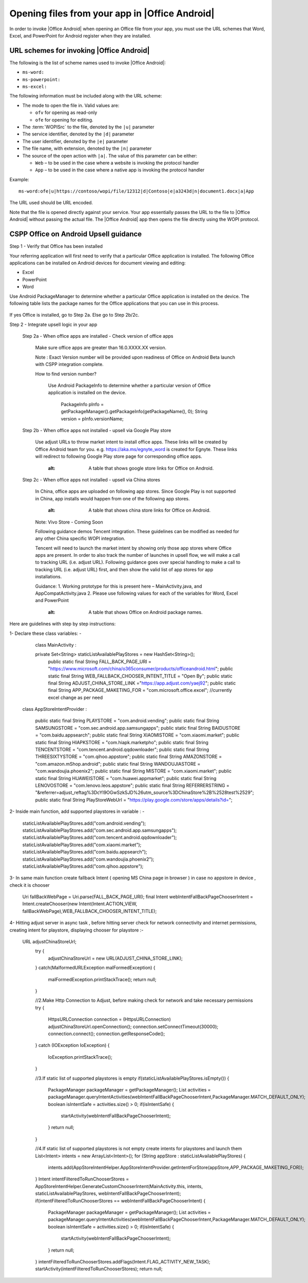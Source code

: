 
..  _open files:

Opening files from your app in |Office Android|
==============================================

In order to invoke |Office Android| when opening an Office file from your app, you must use the URL schemes that Word,
Excel, and PowerPoint for Android register when they are installed.

URL schemes for invoking |Office Android|
-----------------------------------------

The following is the list of scheme names used to invoke |Office Android|:

* ``ms-word:``
* ``ms-powerpoint:``
* ``ms-excel:``

The following information must be included along with the URL scheme: 

* The mode to open the file in. Valid values are:

  * ``ofv`` for opening as read-only
  * ``ofe`` for opening for editing.

* The :term:`WOPISrc` to the file, denoted by the ``|u|`` parameter 
* The service identifier, denoted by the ``|d|`` parameter
* The user identifier, denoted by the ``|e|`` parameter
* The file name, with extension, denoted by the ``|n|`` parameter
* The source of the open action with ``|a|``. The value of this parameter can be either:

  * ``Web`` – to be used in the case where a website is invoking the protocol handler
  * ``App`` – to be used in the case where a native app is invoking the protocol handler

Example::

    ms-word:ofe|u|https://contoso/wopi/file/12312|d|Contoso|e|a3243d|n|document1.docx|a|App

The URL used should be URL encoded. 

Note that the file is opened directly against your service. Your app essentially passes the URL to the file to
|Office Android| without passing the actual file. The |Office Android| app then opens the file directly using the WOPI
protocol.


CSPP Office on Android Upsell guidance
--------------------------------------
 
Step 1 - Verify that Office has been installed

Your referring application will first need to verify that a particular Office application is installed. The following Office applications can be installed on Android devices for document viewing and editing:

* Excel
* PowerPoint
* Word

Use Android PackageManager to determine whether a particular Office application is installed on the device. The following table lists the package names for the Office applications that you can use in this process.

   .. figure:: ../images/open_packagename_android.png  
      :alt: A table that shows Office on Android package names.

If yes Office is installed, go to Step 2a. Else go to Step 2b/2c.

Step 2 - Integrate upsell logic in your app

  Step 2a - When office apps are installed - Check version of office apps
 
    Make sure office apps are greater than 16.0.XXXX.XX version. 
    
    Note : Exact Version number will be provided upon readiness of Office on Android Beta launch with CSPP integration complete. 
 
    How to find version number?
 
      Use Android PackageInfo to determine whether a particular version of Office application is installed on the device.
 
        PackageInfo pInfo = getPackageManager().getPackageInfo(getPackageName(), 0);
        String version = pInfo.versionName;
 
  Step 2b - When office apps not installed - upsell via Google Play store 
 
    Use adjust URLs to throw market intent to install office apps. These links will be created by Office Android team for you. e.g. https://aka.ms/egnyte_word is created for Egnyte.
    These links will redirect to following Google Play store page for corresponding office apps.
  
      .. figure:: ../images/open_storelinks_android.png  
      :alt: A table that shows google store links for Office on Android.

  Step 2c - When office apps not installed - upsell via China stores 
 
    In China, office apps are uploaded on following app stores. Since Google Play is not supported in China, app installs would happen from one of the following app stores. 
 
      .. figure:: ../images/open_china_storelinks_android.png  
      :alt: A table that shows china store links for Office on Android.

    Note: Vivo Store - Coming Soon 

    Following guidance demos Tencent integration. These guidelines can be modified as needed for any other China specific WOPI integration. 

    Tencent will need to launch the market intent by showing only those app stores where Office apps are present. 
    In order to also track the number of launches in upsell flow, we will make a call to tracking URL (i.e. adjust URL). Following guidance goes over special handling to make a call to tracking URL (i.e. adjust URL) first, and then show the valid list of app stores for app installations.
 
 
    Guidance: 
    1. Working prototype for this is present here – MainActivity.java, and AppCompatActivity.java
    2. Please use following values for each of the variables for Word, Excel and PowerPoint 
    
      .. figure:: ../images/open_tencent_adjusturls_android.png  
      :alt: A table that shows Office on Android package names.
 
Here are guidelines with step by step instructions: 
 
1- Declare these class variables: - 
 
   class MainActivity : 
 
   private Set<String> staticListAvailablePlayStores = new HashSet<String>();
    public static final String FALL_BACK_PAGE_URI = "https://www.microsoft.com/china/o365consumer/products/officeandroid.html";
    public static final String WEB_FALLBACK_CHOOSER_INTENT_TITLE = "Open By";
    public static final String ADJUST_CHINA_STORE_LINK ="https://app.adjust.com/yaej92";
    public static final String APP_PACKAGE_MAKETING_FOR = "com.microsoft.office.excel"; //currently excel change as per need
 
 class AppStoreIntentProvider : 
    
        public static final String PLAYSTORE = "com.android.vending";
        public static final String SAMSUNGSTORE = "com.sec.android.app.samsungapps";
        public static final String BAIDUSTORE = "com.baidu.appsearch";
        public static final String XIAOMISTORE = "com.xiaomi.market";
        public static final String HIAPKSTORE = "com.hiapk.marketpho";
        public static final String TENCENTSTORE = "com.tencent.android.qqdownloader";
        public static final String THREESIXTYSTORE = "com.qihoo.appstore";
        public static final String AMAZONSTORE = "com.amazon.mShop.android";
        public static final String WANDOUJIASTORE = "com.wandoujia.phoenix2";
        public static final String MISTORE = "com.xiaomi.market";
        public static final String HUAWEISTORE = "com.huawei.appmarket";
        public static final String LENOVOSTORE = "com.lenovo.leos.appstore";
        public static final String REFERRERSTRING = "&referrer=adjust_reftag%3DcYI9OGwSzkSJD%26utm_source%3DChinaStore%2B%2528test%2529";
        public static final String PlayStoreWebUrl = "https://play.google.com/store/apps/details?id=";
 
2- Inside main function, add supported playstores  in variable : - 
 
    staticListAvailablePlayStores.add("com.android.vending");
    staticListAvailablePlayStores.add("com.sec.android.app.samsungapps");
    staticListAvailablePlayStores.add("com.tencent.android.qqdownloader");
    staticListAvailablePlayStores.add("com.xiaomi.market");
    staticListAvailablePlayStores.add("com.baidu.appsearch");
    staticListAvailablePlayStores.add("com.wandoujia.phoenix2");
    staticListAvailablePlayStores.add("com.qihoo.appstore");
 
3- In same main function create fallback Intent ( opening MS China page in browser ) in case no appstore in device , check it is chooser 
 
    Uri fallBackWebPage = Uri.parse(FALL_BACK_PAGE_URI);
    final Intent webIntentFallBackPageChooserIntent  = Intent.createChooser(new Intent(Intent.ACTION_VIEW, fallBackWebPage),WEB_FALLBACK_CHOOSER_INTENT_TITLE);
 
4- Hitting adjust server in async task , before hitting server check for network connectivity and internet permissions, creating intent for playstore, displaying chooser for playstore :- 
 
    URL adjustChinaStoreUrl;
     try {
         adjustChinaStoreUrl = new URL(ADJUST_CHINA_STORE_LINK);
     }
     catch(MalformedURLException malFormedException) {
         malFormedException.printStackTrace();
         return null;
     }
 
     //2.Make Http Connection to Adjust, before making check for network and take necessary permissions
     try {
         HttpsURLConnection connection = (HttpsURLConnection) adjustChinaStoreUrl.openConnection();
         connection.setConnectTimeout(30000);
         connection.connect();
         connection.getResponseCode();
     }
     catch (IOException IoException) {
         IoException.printStackTrace();
     }
 
     //3.If static list of supported playstores is empty
     if(staticListAvailablePlayStores.isEmpty()) {
         PackageManager packageManager = getPackageManager();
         List activities = packageManager.queryIntentActivities(webIntentFallBackPageChooserIntent,PackageManager.MATCH_DEFAULT_ONLY);
         boolean isIntentSafe = activities.size() > 0;
         if(isIntentSafe) {
             startActivity(webIntentFallBackPageChooserIntent);
         }
         return null;
     }
 
     //4.If static list of supported playstores is not empty create intents for playstores and launch them
     List<Intent> intents = new ArrayList<Intent>();
     for (String appStore : staticListAvailablePlayStores) {
         intents.add(AppStoreIntentHelper.AppStoreIntentProvider.getIntentForStore(appStore,APP_PACKAGE_MAKETING_FOR));
     }
     Intent intentFilteredToRunChooserStores = AppStoreIntentHelper.GenerateCustomChooserIntent(MainActivity.this, intents, staticListAvailablePlayStores, webIntentFallBackPageChooserIntent);
     if(intentFilteredToRunChooserStores == webIntentFallBackPageChooserIntent) {
         PackageManager packageManager = getPackageManager();
         List activities = packageManager.queryIntentActivities(webIntentFallBackPageChooserIntent,PackageManager.MATCH_DEFAULT_ONLY);
         boolean isIntentSafe = activities.size() > 0;
         if(isIntentSafe) {
             startActivity(webIntentFallBackPageChooserIntent);
         }
         return null;
     }
     intentFilteredToRunChooserStores.addFlags(Intent.FLAG_ACTIVITY_NEW_TASK);
     startActivity(intentFilteredToRunChooserStores);
     return null;

  


